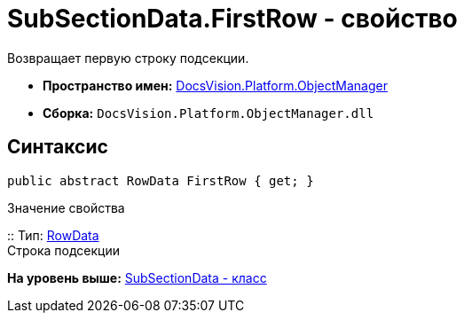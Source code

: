 = SubSectionData.FirstRow - свойство

Возвращает первую строку подсекции.

* [.keyword]*Пространство имен:* xref:api/DocsVision/Platform/ObjectManager/ObjectManager_NS.adoc[DocsVision.Platform.ObjectManager]
* [.keyword]*Сборка:* [.ph .filepath]`DocsVision.Platform.ObjectManager.dll`

== Синтаксис

[source,pre,codeblock,language-csharp]
----
public abstract RowData FirstRow { get; }
----

Значение свойства

::
  Тип: xref:RowData_CL.adoc[RowData]
  +
  Строка подсекции

*На уровень выше:* xref:../../../../api/DocsVision/Platform/ObjectManager/SubSectionData_CL.adoc[SubSectionData - класс]
